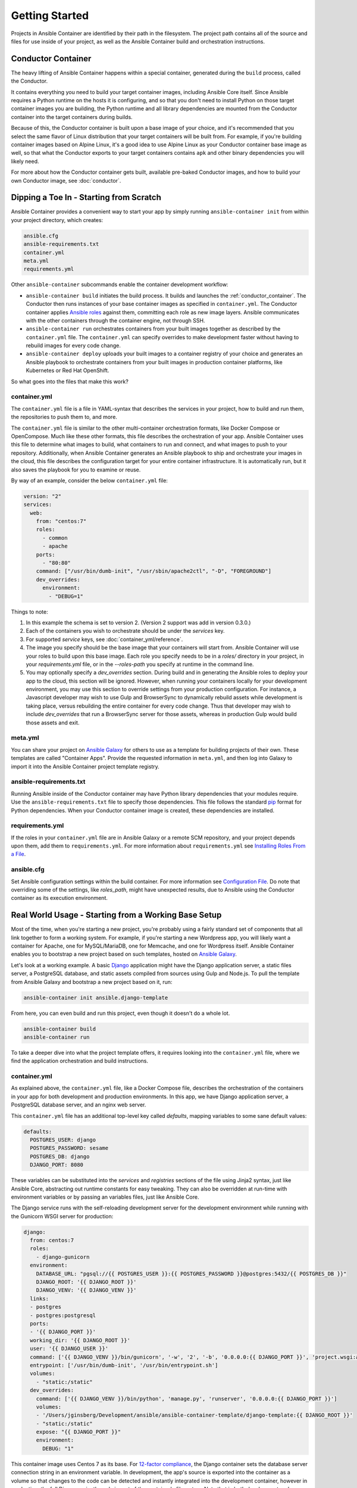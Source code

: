 Getting Started
===============

Projects in Ansible Container are identified by their path in the filesystem.
The project path contains all of the source and files for use inside of your
project, as well as the Ansible Container build and orchestration
instructions.

.. _conductor_container:

Conductor Container
-------------------

The heavy lifting of Ansible Container happens within a special container,
generated during the ``build`` process, called the Conductor.

It contains everything you need to build your target container images, including
Ansible Core itself. Since Ansible requires a Python runtime on the hosts it
is configuring, and so that you don't need to install Python on those target
container images you are building, the Python runtime and all library dependencies
are mounted from the Conductor container into the target containers during builds.

Because of this, the Conductor container is built upon a base image of your
choice, and it's recommended that you select the same flavor of Linux distribution
that your  target containers will be built from. For example, if you're building
container images based on Alpine Linux, it's a good idea to use Alpine Linux as
your Conductor container base image as well, so that what the Conductor exports
to your target containers contains ``apk`` and other binary dependencies you will
likely need.

For more about how the Conductor container gets built, available pre-baked Conductor images, and
how to build your own Conductor image, see :doc:`conductor`.


Dipping a Toe In - Starting from Scratch
----------------------------------------

Ansible Container provides a convenient way to start your app by simply running
``ansible-container init`` from within your project directory, which creates:

.. code-block:: bash

    ansible.cfg
    ansible-requirements.txt
    container.yml
    meta.yml
    requirements.yml

Other ``ansible-container`` subcommands enable the container development workflow:

* ``ansible-container build`` initiates the build process. It builds and launches
  the :ref:`conductor_container`. The Conductor then runs
  instances of your base container images as specified in ``container.yml``.
  The Conductor container applies `Ansible roles <https://docs.ansible.com/ansible/playbooks_roles.html>`_
  against them, committing each role as new image layers. Ansible communicates
  with the other containers through the container engine, not through SSH.
* ``ansible-container run`` orchestrates containers from your built images together as described
  by the ``container.yml`` file. The ``container.yml`` can specify overrides to
  make development faster without having to rebuild images for every code change.
* ``ansible-container deploy`` uploads your built images to a container registry
  of your choice and generates an Ansible playbook to orchestrate containers from
  your built images in production container platforms, like Kubernetes or Red Hat OpenShift.

So what goes into the files that make this work?

container.yml
`````````````

The ``container.yml`` file is a file in YAML-syntax that describes the services
in your project, how to build and run them, the repositories to push them to,
and more.

The ``container.yml`` file is similar to the other multi-container orchestration formats, like
Docker Compose or OpenCompose. Much like these other formats, this file describes the
orchestration of your app. Ansible Container uses this file to determine what images to
build, what containers to run and connect, and what images to push to
your repository. Additionally, when Ansible Container generates an Ansible playbook to ship and
orchestrate your images in the cloud, this file describes the configuration target for your
entire container infrastructure. It is automatically run, but it also saves the playbook for
you to examine or reuse.

By way of an example, consider the below ``container.yml`` file:

.. code-block:: yaml

    version: "2"
    services:
      web:
        from: "centos:7"
        roles:
          - common
          - apache
        ports:
          - "80:80"
        command: ["/usr/bin/dumb-init", "/usr/sbin/apache2ctl", "-D", "FOREGROUND"]
        dev_overrides:
          environment:
            - "DEBUG=1"

Things to note:

1. In this example the schema is set to version 2. (Version 2 support was add in version 0.3.0.)
2. Each of the containers you wish to orchestrate should be under the `services` key.
3. For supported `service` keys, see :doc:`container_yml/reference`.
4. The image you specify should be the base image that your containers will start from.
   Ansible Container will use your roles to build upon this base image. Each role you
   specify needs to be in a `roles/` directory in your project, in your `requirements.yml` file,
   or in the `--roles-path` you specify at runtime in the command line.
5. You may optionally specify a `dev_overrides` section. During build and in generating
   the Ansible roles to deploy your app to the cloud, this section will be
   ignored. However, when running your containers locally for your development environment,
   you may use this section to override settings from your production configuration. For
   instance, a Javascript developer may wish to use Gulp and BrowserSync to dynamically
   rebuild assets while development is taking place, versus rebuilding the entire container
   for every code change. Thus that developer may wish to include `dev_overrides` that run
   a BrowserSync server for those assets, whereas in production Gulp would build those assets
   and exit.

meta.yml
````````
You can share your project on `Ansible Galaxy <https://galaxy.ansible.com>`_ for
others to use as a template for building projects of their own. These templates are called
"Container Apps". Provide the requested information in ``meta.yml``, and then log into
Galaxy to import it into the Ansible Container project template registry.

ansible-requirements.txt
````````````````````````
Running Ansible inside of the Conductor container may have Python library
dependencies that your modules require. Use the ``ansible-requirements.txt``
file to specify those dependencies. This file follows the standard `pip <https://pip.pypa.io/>`_
format for Python dependencies. When your Conductor container image is created,
these dependencies are installed.

requirements.yml
````````````````
If the roles in your ``container.yml`` file are in Ansible Galaxy or a remote
SCM repository, and your project depends upon them, add them to ``requirements.yml``.
For more information about ``requirements.yml`` see
`Installing Roles From a File <http://docs.ansible.com/ansible/galaxy.html#installing-multiple-roles-from-a-file>`_.

ansible.cfg
```````````
Set Ansible configuration settings within the build container. For more
information see `Configuration File <http://docs.ansible.com/ansible/intro_configuration.html>`_.
Do note that overriding some of the settings, like `roles_path`, might have unexpected results,
due to Ansible using the Conductor container as its execution environment.

.. _example-project:

Real World Usage - Starting from a Working Base Setup
-----------------------------------------------------

Most of the time, when you're starting a new project, you're probably using a fairly standard set of components
that all link together to form a working system. For example, if you're starting a new Wordpress app, you will
likely want a container for Apache, one for MySQL/MariaDB, one for Memcache, and one for Wordpress itself. Ansible
Container enables you to bootstrap a new project based on such templates, hosted on `Ansible Galaxy <http://galaxy.ansible.com/>`_.

Let's look at a working example. A basic `Django <http://djangoproject.com>`_ application might have the Django
application server, a static files server, a PostgreSQL database, and static assets compiled from sources using
Gulp and Node.js. To pull the template from Ansible Galaxy and bootstrap a new project based on it, run:

.. code-block:: bash

  ansible-container init ansible.django-template

From here, you can even build and run this project, even though it doesn't do a whole lot.

.. code-block:: bash

  ansible-container build
  ansible-container run

To take a deeper dive into what the project template offers, it requires looking into the ``container.yml``
file, where we find the application orchestration and build instructions.

container.yml
`````````````

As explained above, the ``container.yml`` file, like a Docker Compose file, describes the
orchestration of the containers in your app for both development and production environments. In this
app, we have Django application server, a PostgreSQL database server, and an nginx web server.

This ``container.yml`` file has an additional top-level key called `defaults`, mapping variables to
some sane default values:

.. code-block:: yaml

    defaults:
      POSTGRES_USER: django
      POSTGRES_PASSWORD: sesame
      POSTGRES_DB: django
      DJANGO_PORT: 8080

These variables can be substituted into the `services` and `registries` sections of the file using
Jinja2 syntax, just like Ansible Core, abstracting out runtime constants for easy tweaking. They
can also be overridden at run-time with environment variables or by passing an variables files,
just like Ansible Core.

The Django service runs with the self-reloading development server for the development environment
while running with the Gunicorn WSGI server for production:

.. code-block:: yaml

    django:
      from: centos:7
      roles:
        - django-gunicorn
      environment:
        DATABASE_URL: "pgsql://{{ POSTGRES_USER }}:{{ POSTGRES_PASSWORD }}@postgres:5432/{{ POSTGRES_DB }}"
        DJANGO_ROOT: '{{ DJANGO_ROOT }}'
        DJANGO_VENV: '{{ DJANGO_VENV }}'
      links:
      - postgres
      - postgres:postgresql
      ports:
      - '{{ DJANGO_PORT }}'
      working_dir: '{{ DJANGO_ROOT }}'
      user: '{{ DJANGO_USER }}'
      command: ['{{ DJANGO_VENV }}/bin/gunicorn', '-w', '2', '-b', '0.0.0.0:{{ DJANGO_PORT }}', 'project.wsgi:application']
      entrypoint: ['/usr/bin/dumb-init', '/usr/bin/entrypoint.sh']
      volumes:
        - "static:/static"
      dev_overrides:
        command: ['{{ DJANGO_VENV }}/bin/python', 'manage.py', 'runserver', '0.0.0.0:{{ DJANGO_PORT }}']
        volumes:
        - '/Users/jginsberg/Development/ansible/ansible-container-template/django-template:{{ DJANGO_ROOT }}'
        - "static:/static"
        expose: "{{ DJANGO_PORT }}"
        environment:
          DEBUG: "1"

This container image uses Centos 7 as its base. For `12-factor compliance <https://12factor.net/config>`_, the
Django container sets the database server connection string in an environment variable. In development, the app's
source is exported into the container as a volume so that changes to the code can be detected and instantly integrated
into the development container, however in production, the full Django project's code is part of the container's
filesystem. Note that in both development and production, `Yelp's dumb-init <https://github.com/Yelp/dumb-init>`_ is
used for PID 1 management, which is an excellent practice.

As such, Nginx server runs in production but does not in development orchestration.

.. code-block:: yaml

  nginx:
    from: centos:7
    roles:
      - nginx
    ports:
    - '{{ DJANGO_PORT }}:8000'
    user: nginx
    links:
    - django
    command: ['/usr/bin/dumb-init', 'nginx', '-c', '/etc/nginx/nginx.conf']
    volumes:
      - "static:/static"
    dev_overrides:
      ports: []
      command: /bin/false
      volumes: []

In development, Gulp's webserver listens on port 80 and proxies requests to Django, whereas
in production we want Nginx to have that functionality.

.. note::

    The Django and Nginx server share a named volume, so that static assets collected
    from Django can be served by Nginx. Versus the Docker-engine-specific ``volumes_from``
    directive, this approach is far more cross-platform.

Finally, we set up a PostgreSQL database server using a stock image from Docker Hub:

.. code-block:: yaml

  postgres:
    from: postgres:9.6
    environment:
      POSTGRES_USER: "{{ POSTGRES_USER }}"
      POSTGRES_PASSWORD: "{{ POSTGRES_PASSWORD }}"
      POSTGRES_DB: "{{ POSTGRES_DB }}"

You can use distribution base images like CentOS, Ubuntu, or Fedora for the build process
to customize, or you can use pre-built base images from a container registry like Docker Hub
without modification.

Bundled with the project are roles for the Django and Nginx services. In your project,
you can edit these roles to modify the functionality of the ones provided as well as
create additional roles, even common ones between the two. For each service,
Ansible Container will create a new image layer for each role.

So add additional Django apps, write your own, and develop your project. When
you're ready, check out the options provided to :doc:`deploy <reference/deploy>`
your app into one of the supported production container platforms.
